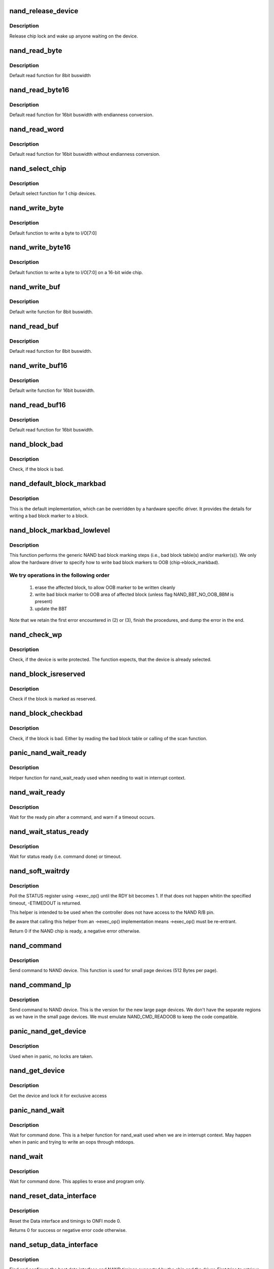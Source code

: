 .. -*- coding: utf-8; mode: rst -*-
.. src-file: drivers/mtd/nand/nand_base.c

.. _`nand_release_device`:

nand_release_device
===================

.. c:function:: void nand_release_device(struct mtd_info *mtd)

    [GENERIC] release chip

    :param struct mtd_info \*mtd:
        MTD device structure

.. _`nand_release_device.description`:

Description
-----------

Release chip lock and wake up anyone waiting on the device.

.. _`nand_read_byte`:

nand_read_byte
==============

.. c:function:: uint8_t nand_read_byte(struct mtd_info *mtd)

    [DEFAULT] read one byte from the chip

    :param struct mtd_info \*mtd:
        MTD device structure

.. _`nand_read_byte.description`:

Description
-----------

Default read function for 8bit buswidth

.. _`nand_read_byte16`:

nand_read_byte16
================

.. c:function:: uint8_t nand_read_byte16(struct mtd_info *mtd)

    [DEFAULT] read one byte endianness aware from the chip

    :param struct mtd_info \*mtd:
        MTD device structure

.. _`nand_read_byte16.description`:

Description
-----------

Default read function for 16bit buswidth with endianness conversion.

.. _`nand_read_word`:

nand_read_word
==============

.. c:function:: u16 nand_read_word(struct mtd_info *mtd)

    [DEFAULT] read one word from the chip

    :param struct mtd_info \*mtd:
        MTD device structure

.. _`nand_read_word.description`:

Description
-----------

Default read function for 16bit buswidth without endianness conversion.

.. _`nand_select_chip`:

nand_select_chip
================

.. c:function:: void nand_select_chip(struct mtd_info *mtd, int chipnr)

    [DEFAULT] control CE line

    :param struct mtd_info \*mtd:
        MTD device structure

    :param int chipnr:
        chipnumber to select, -1 for deselect

.. _`nand_select_chip.description`:

Description
-----------

Default select function for 1 chip devices.

.. _`nand_write_byte`:

nand_write_byte
===============

.. c:function:: void nand_write_byte(struct mtd_info *mtd, uint8_t byte)

    [DEFAULT] write single byte to chip

    :param struct mtd_info \*mtd:
        MTD device structure

    :param uint8_t byte:
        value to write

.. _`nand_write_byte.description`:

Description
-----------

Default function to write a byte to I/O[7:0]

.. _`nand_write_byte16`:

nand_write_byte16
=================

.. c:function:: void nand_write_byte16(struct mtd_info *mtd, uint8_t byte)

    [DEFAULT] write single byte to a chip with width 16

    :param struct mtd_info \*mtd:
        MTD device structure

    :param uint8_t byte:
        value to write

.. _`nand_write_byte16.description`:

Description
-----------

Default function to write a byte to I/O[7:0] on a 16-bit wide chip.

.. _`nand_write_buf`:

nand_write_buf
==============

.. c:function:: void nand_write_buf(struct mtd_info *mtd, const uint8_t *buf, int len)

    [DEFAULT] write buffer to chip

    :param struct mtd_info \*mtd:
        MTD device structure

    :param const uint8_t \*buf:
        data buffer

    :param int len:
        number of bytes to write

.. _`nand_write_buf.description`:

Description
-----------

Default write function for 8bit buswidth.

.. _`nand_read_buf`:

nand_read_buf
=============

.. c:function:: void nand_read_buf(struct mtd_info *mtd, uint8_t *buf, int len)

    [DEFAULT] read chip data into buffer

    :param struct mtd_info \*mtd:
        MTD device structure

    :param uint8_t \*buf:
        buffer to store date

    :param int len:
        number of bytes to read

.. _`nand_read_buf.description`:

Description
-----------

Default read function for 8bit buswidth.

.. _`nand_write_buf16`:

nand_write_buf16
================

.. c:function:: void nand_write_buf16(struct mtd_info *mtd, const uint8_t *buf, int len)

    [DEFAULT] write buffer to chip

    :param struct mtd_info \*mtd:
        MTD device structure

    :param const uint8_t \*buf:
        data buffer

    :param int len:
        number of bytes to write

.. _`nand_write_buf16.description`:

Description
-----------

Default write function for 16bit buswidth.

.. _`nand_read_buf16`:

nand_read_buf16
===============

.. c:function:: void nand_read_buf16(struct mtd_info *mtd, uint8_t *buf, int len)

    [DEFAULT] read chip data into buffer

    :param struct mtd_info \*mtd:
        MTD device structure

    :param uint8_t \*buf:
        buffer to store date

    :param int len:
        number of bytes to read

.. _`nand_read_buf16.description`:

Description
-----------

Default read function for 16bit buswidth.

.. _`nand_block_bad`:

nand_block_bad
==============

.. c:function:: int nand_block_bad(struct mtd_info *mtd, loff_t ofs)

    [DEFAULT] Read bad block marker from the chip

    :param struct mtd_info \*mtd:
        MTD device structure

    :param loff_t ofs:
        offset from device start

.. _`nand_block_bad.description`:

Description
-----------

Check, if the block is bad.

.. _`nand_default_block_markbad`:

nand_default_block_markbad
==========================

.. c:function:: int nand_default_block_markbad(struct mtd_info *mtd, loff_t ofs)

    [DEFAULT] mark a block bad via bad block marker

    :param struct mtd_info \*mtd:
        MTD device structure

    :param loff_t ofs:
        offset from device start

.. _`nand_default_block_markbad.description`:

Description
-----------

This is the default implementation, which can be overridden by a hardware
specific driver. It provides the details for writing a bad block marker to a
block.

.. _`nand_block_markbad_lowlevel`:

nand_block_markbad_lowlevel
===========================

.. c:function:: int nand_block_markbad_lowlevel(struct mtd_info *mtd, loff_t ofs)

    mark a block bad

    :param struct mtd_info \*mtd:
        MTD device structure

    :param loff_t ofs:
        offset from device start

.. _`nand_block_markbad_lowlevel.description`:

Description
-----------

This function performs the generic NAND bad block marking steps (i.e., bad
block table(s) and/or marker(s)). We only allow the hardware driver to
specify how to write bad block markers to OOB (chip->block_markbad).

.. _`nand_block_markbad_lowlevel.we-try-operations-in-the-following-order`:

We try operations in the following order
----------------------------------------


 (1) erase the affected block, to allow OOB marker to be written cleanly
 (2) write bad block marker to OOB area of affected block (unless flag
     NAND_BBT_NO_OOB_BBM is present)
 (3) update the BBT

Note that we retain the first error encountered in (2) or (3), finish the
procedures, and dump the error in the end.

.. _`nand_check_wp`:

nand_check_wp
=============

.. c:function:: int nand_check_wp(struct mtd_info *mtd)

    [GENERIC] check if the chip is write protected

    :param struct mtd_info \*mtd:
        MTD device structure

.. _`nand_check_wp.description`:

Description
-----------

Check, if the device is write protected. The function expects, that the
device is already selected.

.. _`nand_block_isreserved`:

nand_block_isreserved
=====================

.. c:function:: int nand_block_isreserved(struct mtd_info *mtd, loff_t ofs)

    [GENERIC] Check if a block is marked reserved.

    :param struct mtd_info \*mtd:
        MTD device structure

    :param loff_t ofs:
        offset from device start

.. _`nand_block_isreserved.description`:

Description
-----------

Check if the block is marked as reserved.

.. _`nand_block_checkbad`:

nand_block_checkbad
===================

.. c:function:: int nand_block_checkbad(struct mtd_info *mtd, loff_t ofs, int allowbbt)

    [GENERIC] Check if a block is marked bad

    :param struct mtd_info \*mtd:
        MTD device structure

    :param loff_t ofs:
        offset from device start

    :param int allowbbt:
        1, if its allowed to access the bbt area

.. _`nand_block_checkbad.description`:

Description
-----------

Check, if the block is bad. Either by reading the bad block table or
calling of the scan function.

.. _`panic_nand_wait_ready`:

panic_nand_wait_ready
=====================

.. c:function:: void panic_nand_wait_ready(struct mtd_info *mtd, unsigned long timeo)

    [GENERIC] Wait for the ready pin after commands.

    :param struct mtd_info \*mtd:
        MTD device structure

    :param unsigned long timeo:
        Timeout

.. _`panic_nand_wait_ready.description`:

Description
-----------

Helper function for nand_wait_ready used when needing to wait in interrupt
context.

.. _`nand_wait_ready`:

nand_wait_ready
===============

.. c:function:: void nand_wait_ready(struct mtd_info *mtd)

    [GENERIC] Wait for the ready pin after commands.

    :param struct mtd_info \*mtd:
        MTD device structure

.. _`nand_wait_ready.description`:

Description
-----------

Wait for the ready pin after a command, and warn if a timeout occurs.

.. _`nand_wait_status_ready`:

nand_wait_status_ready
======================

.. c:function:: void nand_wait_status_ready(struct mtd_info *mtd, unsigned long timeo)

    [GENERIC] Wait for the ready status after commands.

    :param struct mtd_info \*mtd:
        MTD device structure

    :param unsigned long timeo:
        Timeout in ms

.. _`nand_wait_status_ready.description`:

Description
-----------

Wait for status ready (i.e. command done) or timeout.

.. _`nand_soft_waitrdy`:

nand_soft_waitrdy
=================

.. c:function:: int nand_soft_waitrdy(struct nand_chip *chip, unsigned long timeout_ms)

    Poll STATUS reg until RDY bit is set to 1

    :param struct nand_chip \*chip:
        NAND chip structure

    :param unsigned long timeout_ms:
        Timeout in ms

.. _`nand_soft_waitrdy.description`:

Description
-----------

Poll the STATUS register using ->exec_op() until the RDY bit becomes 1.
If that does not happen whitin the specified timeout, -ETIMEDOUT is
returned.

This helper is intended to be used when the controller does not have access
to the NAND R/B pin.

Be aware that calling this helper from an ->exec_op() implementation means
->exec_op() must be re-entrant.

Return 0 if the NAND chip is ready, a negative error otherwise.

.. _`nand_command`:

nand_command
============

.. c:function:: void nand_command(struct mtd_info *mtd, unsigned int command, int column, int page_addr)

    [DEFAULT] Send command to NAND device

    :param struct mtd_info \*mtd:
        MTD device structure

    :param unsigned int command:
        the command to be sent

    :param int column:
        the column address for this command, -1 if none

    :param int page_addr:
        the page address for this command, -1 if none

.. _`nand_command.description`:

Description
-----------

Send command to NAND device. This function is used for small page devices
(512 Bytes per page).

.. _`nand_command_lp`:

nand_command_lp
===============

.. c:function:: void nand_command_lp(struct mtd_info *mtd, unsigned int command, int column, int page_addr)

    [DEFAULT] Send command to NAND large page device

    :param struct mtd_info \*mtd:
        MTD device structure

    :param unsigned int command:
        the command to be sent

    :param int column:
        the column address for this command, -1 if none

    :param int page_addr:
        the page address for this command, -1 if none

.. _`nand_command_lp.description`:

Description
-----------

Send command to NAND device. This is the version for the new large page
devices. We don't have the separate regions as we have in the small page
devices. We must emulate NAND_CMD_READOOB to keep the code compatible.

.. _`panic_nand_get_device`:

panic_nand_get_device
=====================

.. c:function:: void panic_nand_get_device(struct nand_chip *chip, struct mtd_info *mtd, int new_state)

    [GENERIC] Get chip for selected access

    :param struct nand_chip \*chip:
        the nand chip descriptor

    :param struct mtd_info \*mtd:
        MTD device structure

    :param int new_state:
        the state which is requested

.. _`panic_nand_get_device.description`:

Description
-----------

Used when in panic, no locks are taken.

.. _`nand_get_device`:

nand_get_device
===============

.. c:function:: int nand_get_device(struct mtd_info *mtd, int new_state)

    [GENERIC] Get chip for selected access

    :param struct mtd_info \*mtd:
        MTD device structure

    :param int new_state:
        the state which is requested

.. _`nand_get_device.description`:

Description
-----------

Get the device and lock it for exclusive access

.. _`panic_nand_wait`:

panic_nand_wait
===============

.. c:function:: void panic_nand_wait(struct mtd_info *mtd, struct nand_chip *chip, unsigned long timeo)

    [GENERIC] wait until the command is done

    :param struct mtd_info \*mtd:
        MTD device structure

    :param struct nand_chip \*chip:
        NAND chip structure

    :param unsigned long timeo:
        timeout

.. _`panic_nand_wait.description`:

Description
-----------

Wait for command done. This is a helper function for nand_wait used when
we are in interrupt context. May happen when in panic and trying to write
an oops through mtdoops.

.. _`nand_wait`:

nand_wait
=========

.. c:function:: int nand_wait(struct mtd_info *mtd, struct nand_chip *chip)

    [DEFAULT] wait until the command is done

    :param struct mtd_info \*mtd:
        MTD device structure

    :param struct nand_chip \*chip:
        NAND chip structure

.. _`nand_wait.description`:

Description
-----------

Wait for command done. This applies to erase and program only.

.. _`nand_reset_data_interface`:

nand_reset_data_interface
=========================

.. c:function:: int nand_reset_data_interface(struct nand_chip *chip, int chipnr)

    Reset data interface and timings

    :param struct nand_chip \*chip:
        The NAND chip

    :param int chipnr:
        Internal die id

.. _`nand_reset_data_interface.description`:

Description
-----------

Reset the Data interface and timings to ONFI mode 0.

Returns 0 for success or negative error code otherwise.

.. _`nand_setup_data_interface`:

nand_setup_data_interface
=========================

.. c:function:: int nand_setup_data_interface(struct nand_chip *chip, int chipnr)

    Setup the best data interface and timings

    :param struct nand_chip \*chip:
        The NAND chip

    :param int chipnr:
        Internal die id

.. _`nand_setup_data_interface.description`:

Description
-----------

Find and configure the best data interface and NAND timings supported by
the chip and the driver.
First tries to retrieve supported timing modes from ONFI information,
and if the NAND chip does not support ONFI, relies on the
->onfi_timing_mode_default specified in the nand_ids table.

Returns 0 for success or negative error code otherwise.

.. _`nand_init_data_interface`:

nand_init_data_interface
========================

.. c:function:: int nand_init_data_interface(struct nand_chip *chip)

    find the best data interface and timings

    :param struct nand_chip \*chip:
        The NAND chip

.. _`nand_init_data_interface.description`:

Description
-----------

Find the best data interface and NAND timings supported by the chip
and the driver.
First tries to retrieve supported timing modes from ONFI information,
and if the NAND chip does not support ONFI, relies on the
->onfi_timing_mode_default specified in the nand_ids table. After this
function nand_chip->data_interface is initialized with the best timing mode
available.

Returns 0 for success or negative error code otherwise.

.. _`nand_fill_column_cycles`:

nand_fill_column_cycles
=======================

.. c:function:: int nand_fill_column_cycles(struct nand_chip *chip, u8 *addrs, unsigned int offset_in_page)

    fill the column cycles of an address

    :param struct nand_chip \*chip:
        The NAND chip

    :param u8 \*addrs:
        Array of address cycles to fill

    :param unsigned int offset_in_page:
        The offset in the page

.. _`nand_fill_column_cycles.description`:

Description
-----------

Fills the first or the first two bytes of the \ ``addrs``\  field depending
on the NAND bus width and the page size.

Returns the number of cycles needed to encode the column, or a negative
error code in case one of the arguments is invalid.

.. _`nand_read_page_op`:

nand_read_page_op
=================

.. c:function:: int nand_read_page_op(struct nand_chip *chip, unsigned int page, unsigned int offset_in_page, void *buf, unsigned int len)

    Do a READ PAGE operation

    :param struct nand_chip \*chip:
        The NAND chip

    :param unsigned int page:
        page to read

    :param unsigned int offset_in_page:
        offset within the page

    :param void \*buf:
        buffer used to store the data

    :param unsigned int len:
        length of the buffer

.. _`nand_read_page_op.description`:

Description
-----------

This function issues a READ PAGE operation.
This function does not select/unselect the CS line.

Returns 0 on success, a negative error code otherwise.

.. _`nand_read_param_page_op`:

nand_read_param_page_op
=======================

.. c:function:: int nand_read_param_page_op(struct nand_chip *chip, u8 page, void *buf, unsigned int len)

    Do a READ PARAMETER PAGE operation

    :param struct nand_chip \*chip:
        The NAND chip

    :param u8 page:
        parameter page to read

    :param void \*buf:
        buffer used to store the data

    :param unsigned int len:
        length of the buffer

.. _`nand_read_param_page_op.description`:

Description
-----------

This function issues a READ PARAMETER PAGE operation.
This function does not select/unselect the CS line.

Returns 0 on success, a negative error code otherwise.

.. _`nand_change_read_column_op`:

nand_change_read_column_op
==========================

.. c:function:: int nand_change_read_column_op(struct nand_chip *chip, unsigned int offset_in_page, void *buf, unsigned int len, bool force_8bit)

    Do a CHANGE READ COLUMN operation

    :param struct nand_chip \*chip:
        The NAND chip

    :param unsigned int offset_in_page:
        offset within the page

    :param void \*buf:
        buffer used to store the data

    :param unsigned int len:
        length of the buffer

    :param bool force_8bit:
        force 8-bit bus access

.. _`nand_change_read_column_op.description`:

Description
-----------

This function issues a CHANGE READ COLUMN operation.
This function does not select/unselect the CS line.

Returns 0 on success, a negative error code otherwise.

.. _`nand_read_oob_op`:

nand_read_oob_op
================

.. c:function:: int nand_read_oob_op(struct nand_chip *chip, unsigned int page, unsigned int offset_in_oob, void *buf, unsigned int len)

    Do a READ OOB operation

    :param struct nand_chip \*chip:
        The NAND chip

    :param unsigned int page:
        page to read

    :param unsigned int offset_in_oob:
        offset within the OOB area

    :param void \*buf:
        buffer used to store the data

    :param unsigned int len:
        length of the buffer

.. _`nand_read_oob_op.description`:

Description
-----------

This function issues a READ OOB operation.
This function does not select/unselect the CS line.

Returns 0 on success, a negative error code otherwise.

.. _`nand_prog_page_begin_op`:

nand_prog_page_begin_op
=======================

.. c:function:: int nand_prog_page_begin_op(struct nand_chip *chip, unsigned int page, unsigned int offset_in_page, const void *buf, unsigned int len)

    starts a PROG PAGE operation

    :param struct nand_chip \*chip:
        The NAND chip

    :param unsigned int page:
        page to write

    :param unsigned int offset_in_page:
        offset within the page

    :param const void \*buf:
        buffer containing the data to write to the page

    :param unsigned int len:
        length of the buffer

.. _`nand_prog_page_begin_op.description`:

Description
-----------

This function issues the first half of a PROG PAGE operation.
This function does not select/unselect the CS line.

Returns 0 on success, a negative error code otherwise.

.. _`nand_prog_page_end_op`:

nand_prog_page_end_op
=====================

.. c:function:: int nand_prog_page_end_op(struct nand_chip *chip)

    ends a PROG PAGE operation

    :param struct nand_chip \*chip:
        The NAND chip

.. _`nand_prog_page_end_op.description`:

Description
-----------

This function issues the second half of a PROG PAGE operation.
This function does not select/unselect the CS line.

Returns 0 on success, a negative error code otherwise.

.. _`nand_prog_page_op`:

nand_prog_page_op
=================

.. c:function:: int nand_prog_page_op(struct nand_chip *chip, unsigned int page, unsigned int offset_in_page, const void *buf, unsigned int len)

    Do a full PROG PAGE operation

    :param struct nand_chip \*chip:
        The NAND chip

    :param unsigned int page:
        page to write

    :param unsigned int offset_in_page:
        offset within the page

    :param const void \*buf:
        buffer containing the data to write to the page

    :param unsigned int len:
        length of the buffer

.. _`nand_prog_page_op.description`:

Description
-----------

This function issues a full PROG PAGE operation.
This function does not select/unselect the CS line.

Returns 0 on success, a negative error code otherwise.

.. _`nand_change_write_column_op`:

nand_change_write_column_op
===========================

.. c:function:: int nand_change_write_column_op(struct nand_chip *chip, unsigned int offset_in_page, const void *buf, unsigned int len, bool force_8bit)

    Do a CHANGE WRITE COLUMN operation

    :param struct nand_chip \*chip:
        The NAND chip

    :param unsigned int offset_in_page:
        offset within the page

    :param const void \*buf:
        buffer containing the data to send to the NAND

    :param unsigned int len:
        length of the buffer

    :param bool force_8bit:
        force 8-bit bus access

.. _`nand_change_write_column_op.description`:

Description
-----------

This function issues a CHANGE WRITE COLUMN operation.
This function does not select/unselect the CS line.

Returns 0 on success, a negative error code otherwise.

.. _`nand_readid_op`:

nand_readid_op
==============

.. c:function:: int nand_readid_op(struct nand_chip *chip, u8 addr, void *buf, unsigned int len)

    Do a READID operation

    :param struct nand_chip \*chip:
        The NAND chip

    :param u8 addr:
        address cycle to pass after the READID command

    :param void \*buf:
        buffer used to store the ID

    :param unsigned int len:
        length of the buffer

.. _`nand_readid_op.description`:

Description
-----------

This function sends a READID command and reads back the ID returned by the
NAND.
This function does not select/unselect the CS line.

Returns 0 on success, a negative error code otherwise.

.. _`nand_status_op`:

nand_status_op
==============

.. c:function:: int nand_status_op(struct nand_chip *chip, u8 *status)

    Do a STATUS operation

    :param struct nand_chip \*chip:
        The NAND chip

    :param u8 \*status:
        out variable to store the NAND status

.. _`nand_status_op.description`:

Description
-----------

This function sends a STATUS command and reads back the status returned by
the NAND.
This function does not select/unselect the CS line.

Returns 0 on success, a negative error code otherwise.

.. _`nand_exit_status_op`:

nand_exit_status_op
===================

.. c:function:: int nand_exit_status_op(struct nand_chip *chip)

    Exit a STATUS operation

    :param struct nand_chip \*chip:
        The NAND chip

.. _`nand_exit_status_op.description`:

Description
-----------

This function sends a READ0 command to cancel the effect of the STATUS
command to avoid reading only the status until a new read command is sent.

This function does not select/unselect the CS line.

Returns 0 on success, a negative error code otherwise.

.. _`nand_erase_op`:

nand_erase_op
=============

.. c:function:: int nand_erase_op(struct nand_chip *chip, unsigned int eraseblock)

    Do an erase operation

    :param struct nand_chip \*chip:
        The NAND chip

    :param unsigned int eraseblock:
        block to erase

.. _`nand_erase_op.description`:

Description
-----------

This function sends an ERASE command and waits for the NAND to be ready
before returning.
This function does not select/unselect the CS line.

Returns 0 on success, a negative error code otherwise.

.. _`nand_set_features_op`:

nand_set_features_op
====================

.. c:function:: int nand_set_features_op(struct nand_chip *chip, u8 feature, const void *data)

    Do a SET FEATURES operation

    :param struct nand_chip \*chip:
        The NAND chip

    :param u8 feature:
        feature id

    :param const void \*data:
        4 bytes of data

.. _`nand_set_features_op.description`:

Description
-----------

This function sends a SET FEATURES command and waits for the NAND to be
ready before returning.
This function does not select/unselect the CS line.

Returns 0 on success, a negative error code otherwise.

.. _`nand_get_features_op`:

nand_get_features_op
====================

.. c:function:: int nand_get_features_op(struct nand_chip *chip, u8 feature, void *data)

    Do a GET FEATURES operation

    :param struct nand_chip \*chip:
        The NAND chip

    :param u8 feature:
        feature id

    :param void \*data:
        4 bytes of data

.. _`nand_get_features_op.description`:

Description
-----------

This function sends a GET FEATURES command and waits for the NAND to be
ready before returning.
This function does not select/unselect the CS line.

Returns 0 on success, a negative error code otherwise.

.. _`nand_reset_op`:

nand_reset_op
=============

.. c:function:: int nand_reset_op(struct nand_chip *chip)

    Do a reset operation

    :param struct nand_chip \*chip:
        The NAND chip

.. _`nand_reset_op.description`:

Description
-----------

This function sends a RESET command and waits for the NAND to be ready
before returning.
This function does not select/unselect the CS line.

Returns 0 on success, a negative error code otherwise.

.. _`nand_read_data_op`:

nand_read_data_op
=================

.. c:function:: int nand_read_data_op(struct nand_chip *chip, void *buf, unsigned int len, bool force_8bit)

    Read data from the NAND

    :param struct nand_chip \*chip:
        The NAND chip

    :param void \*buf:
        buffer used to store the data

    :param unsigned int len:
        length of the buffer

    :param bool force_8bit:
        force 8-bit bus access

.. _`nand_read_data_op.description`:

Description
-----------

This function does a raw data read on the bus. Usually used after launching
another NAND operation like \ :c:func:`nand_read_page_op`\ .
This function does not select/unselect the CS line.

Returns 0 on success, a negative error code otherwise.

.. _`nand_write_data_op`:

nand_write_data_op
==================

.. c:function:: int nand_write_data_op(struct nand_chip *chip, const void *buf, unsigned int len, bool force_8bit)

    Write data from the NAND

    :param struct nand_chip \*chip:
        The NAND chip

    :param const void \*buf:
        buffer containing the data to send on the bus

    :param unsigned int len:
        length of the buffer

    :param bool force_8bit:
        force 8-bit bus access

.. _`nand_write_data_op.description`:

Description
-----------

This function does a raw data write on the bus. Usually used after launching
another NAND operation like \ :c:func:`nand_write_page_begin_op`\ .
This function does not select/unselect the CS line.

Returns 0 on success, a negative error code otherwise.

.. _`nand_op_parser_ctx`:

struct nand_op_parser_ctx
=========================

.. c:type:: struct nand_op_parser_ctx

    Context used by the parser

.. _`nand_op_parser_ctx.definition`:

Definition
----------

.. code-block:: c

    struct nand_op_parser_ctx {
        const struct nand_op_instr *instrs;
        unsigned int ninstrs;
        struct nand_subop subop;
    }

.. _`nand_op_parser_ctx.members`:

Members
-------

instrs
    array of all the instructions that must be addressed

ninstrs
    length of the \ ``instrs``\  array

subop
    Sub-operation to be passed to the NAND controller

.. _`nand_op_parser_ctx.description`:

Description
-----------

This structure is used by the core to split NAND operations into
sub-operations that can be handled by the NAND controller.

.. _`nand_op_parser_must_split_instr`:

nand_op_parser_must_split_instr
===============================

.. c:function:: bool nand_op_parser_must_split_instr(const struct nand_op_parser_pattern_elem *pat, const struct nand_op_instr *instr, unsigned int *start_offset)

    Checks if an instruction must be split

    :param const struct nand_op_parser_pattern_elem \*pat:
        the parser pattern element that matches \ ``instr``\ 

    :param const struct nand_op_instr \*instr:
        pointer to the instruction to check

    :param unsigned int \*start_offset:
        this is an in/out parameter. If \ ``instr``\  has already been
        split, then \ ``start_offset``\  is the offset from which to start
        (either an address cycle or an offset in the data buffer).
        Conversely, if the function returns true (ie. instr must be
        split), this parameter is updated to point to the first
        data/address cycle that has not been taken care of.

.. _`nand_op_parser_must_split_instr.description`:

Description
-----------

Some NAND controllers are limited and cannot send X address cycles with a
unique operation, or cannot read/write more than Y bytes at the same time.
In this case, split the instruction that does not fit in a single
controller-operation into two or more chunks.

Returns true if the instruction must be split, false otherwise.
The \ ``start_offset``\  parameter is also updated to the offset at which the next
bundle of instruction must start (if an address or a data instruction).

.. _`nand_op_parser_match_pat`:

nand_op_parser_match_pat
========================

.. c:function:: bool nand_op_parser_match_pat(const struct nand_op_parser_pattern *pat, struct nand_op_parser_ctx *ctx)

    Checks if a pattern matches the instructions remaining in the parser context

    :param const struct nand_op_parser_pattern \*pat:
        the pattern to test

    :param struct nand_op_parser_ctx \*ctx:
        the parser context structure to match with the pattern \ ``pat``\ 

.. _`nand_op_parser_match_pat.description`:

Description
-----------

Check if \ ``pat``\  matches the set or a sub-set of instructions remaining in \ ``ctx``\ .
Returns true if this is the case, false ortherwise. When true is returned,
\ ``ctx``\ ->subop is updated with the set of instructions to be passed to the
controller driver.

.. _`nand_op_parser_exec_op`:

nand_op_parser_exec_op
======================

.. c:function:: int nand_op_parser_exec_op(struct nand_chip *chip, const struct nand_op_parser *parser, const struct nand_operation *op, bool check_only)

    exec_op parser

    :param struct nand_chip \*chip:
        the NAND chip

    :param const struct nand_op_parser \*parser:
        patterns description provided by the controller driver

    :param const struct nand_operation \*op:
        the NAND operation to address

    :param bool check_only:
        when true, the function only checks if \ ``op``\  can be handled but
        does not execute the operation

.. _`nand_op_parser_exec_op.description`:

Description
-----------

Helper function designed to ease integration of NAND controller drivers that
only support a limited set of instruction sequences. The supported sequences
are described in \ ``parser``\ , and the framework takes care of splitting \ ``op``\  into
multiple sub-operations (if required) and pass them back to the ->exec()
callback of the matching pattern if \ ``check_only``\  is set to false.

NAND controller drivers should call this function from their own ->exec_op()
implementation.

Returns 0 on success, a negative error code otherwise. A failure can be
caused by an unsupported operation (none of the supported patterns is able
to handle the requested operation), or an error returned by one of the
matching pattern->exec() hook.

.. _`nand_subop_get_addr_start_off`:

nand_subop_get_addr_start_off
=============================

.. c:function:: int nand_subop_get_addr_start_off(const struct nand_subop *subop, unsigned int instr_idx)

    Get the start offset in an address array

    :param const struct nand_subop \*subop:
        The entire sub-operation

    :param unsigned int instr_idx:
        Index of the instruction inside the sub-operation

.. _`nand_subop_get_addr_start_off.description`:

Description
-----------

During driver development, one could be tempted to directly use the
->addr.addrs field of address instructions. This is wrong as address
instructions might be split.

Given an address instruction, returns the offset of the first cycle to issue.

.. _`nand_subop_get_num_addr_cyc`:

nand_subop_get_num_addr_cyc
===========================

.. c:function:: int nand_subop_get_num_addr_cyc(const struct nand_subop *subop, unsigned int instr_idx)

    Get the remaining address cycles to assert

    :param const struct nand_subop \*subop:
        The entire sub-operation

    :param unsigned int instr_idx:
        Index of the instruction inside the sub-operation

.. _`nand_subop_get_num_addr_cyc.description`:

Description
-----------

During driver development, one could be tempted to directly use the
->addr->naddrs field of a data instruction. This is wrong as instructions
might be split.

Given an address instruction, returns the number of address cycle to issue.

.. _`nand_subop_get_data_start_off`:

nand_subop_get_data_start_off
=============================

.. c:function:: int nand_subop_get_data_start_off(const struct nand_subop *subop, unsigned int instr_idx)

    Get the start offset in a data array

    :param const struct nand_subop \*subop:
        The entire sub-operation

    :param unsigned int instr_idx:
        Index of the instruction inside the sub-operation

.. _`nand_subop_get_data_start_off.description`:

Description
-----------

During driver development, one could be tempted to directly use the
->data->buf.{in,out} field of data instructions. This is wrong as data
instructions might be split.

Given a data instruction, returns the offset to start from.

.. _`nand_subop_get_data_len`:

nand_subop_get_data_len
=======================

.. c:function:: int nand_subop_get_data_len(const struct nand_subop *subop, unsigned int instr_idx)

    Get the number of bytes to retrieve

    :param const struct nand_subop \*subop:
        The entire sub-operation

    :param unsigned int instr_idx:
        Index of the instruction inside the sub-operation

.. _`nand_subop_get_data_len.description`:

Description
-----------

During driver development, one could be tempted to directly use the
->data->len field of a data instruction. This is wrong as data instructions
might be split.

Returns the length of the chunk of data to send/receive.

.. _`nand_reset`:

nand_reset
==========

.. c:function:: int nand_reset(struct nand_chip *chip, int chipnr)

    Reset and initialize a NAND device

    :param struct nand_chip \*chip:
        The NAND chip

    :param int chipnr:
        Internal die id

.. _`nand_reset.description`:

Description
-----------

Save the timings data structure, then apply SDR timings mode 0 (see
nand_reset_data_interface for details), do the reset operation, and
apply back the previous timings.

Returns 0 on success, a negative error code otherwise.

.. _`nand_check_erased_buf`:

nand_check_erased_buf
=====================

.. c:function:: int nand_check_erased_buf(void *buf, int len, int bitflips_threshold)

    check if a buffer contains (almost) only 0xff data

    :param void \*buf:
        buffer to test

    :param int len:
        buffer length

    :param int bitflips_threshold:
        maximum number of bitflips

.. _`nand_check_erased_buf.description`:

Description
-----------

Check if a buffer contains only 0xff, which means the underlying region
has been erased and is ready to be programmed.
The bitflips_threshold specify the maximum number of bitflips before
considering the region is not erased.

.. _`nand_check_erased_buf.note`:

Note
----

The logic of this function has been extracted from the memweight
implementation, except that nand_check_erased_buf function exit before
testing the whole buffer if the number of bitflips exceed the
bitflips_threshold value.

Returns a positive number of bitflips less than or equal to
bitflips_threshold, or -ERROR_CODE for bitflips in excess of the
threshold.

.. _`nand_check_erased_ecc_chunk`:

nand_check_erased_ecc_chunk
===========================

.. c:function:: int nand_check_erased_ecc_chunk(void *data, int datalen, void *ecc, int ecclen, void *extraoob, int extraooblen, int bitflips_threshold)

    check if an ECC chunk contains (almost) only 0xff data

    :param void \*data:
        data buffer to test

    :param int datalen:
        data length

    :param void \*ecc:
        ECC buffer

    :param int ecclen:
        ECC length

    :param void \*extraoob:
        extra OOB buffer

    :param int extraooblen:
        extra OOB length

    :param int bitflips_threshold:
        maximum number of bitflips

.. _`nand_check_erased_ecc_chunk.description`:

Description
-----------

Check if a data buffer and its associated ECC and OOB data contains only
0xff pattern, which means the underlying region has been erased and is
ready to be programmed.
The bitflips_threshold specify the maximum number of bitflips before
considering the region as not erased.

.. _`nand_check_erased_ecc_chunk.note`:

Note
----

1/ ECC algorithms are working on pre-defined block sizes which are usually
   different from the NAND page size. When fixing bitflips, ECC engines will
   report the number of errors per chunk, and the NAND core infrastructure
   expect you to return the maximum number of bitflips for the whole page.
   This is why you should always use this function on a single chunk and
   not on the whole page. After checking each chunk you should update your
   max_bitflips value accordingly.
2/ When checking for bitflips in erased pages you should not only check
   the payload data but also their associated ECC data, because a user might
   have programmed almost all bits to 1 but a few. In this case, we
   shouldn't consider the chunk as erased, and checking ECC bytes prevent
   this case.
3/ The extraoob argument is optional, and should be used if some of your OOB
   data are protected by the ECC engine.
   It could also be used if you support subpages and want to attach some
   extra OOB data to an ECC chunk.

Returns a positive number of bitflips less than or equal to
bitflips_threshold, or -ERROR_CODE for bitflips in excess of the
threshold. In case of success, the passed buffers are filled with 0xff.

.. _`nand_read_page_raw`:

nand_read_page_raw
==================

.. c:function:: int nand_read_page_raw(struct mtd_info *mtd, struct nand_chip *chip, uint8_t *buf, int oob_required, int page)

    [INTERN] read raw page data without ecc

    :param struct mtd_info \*mtd:
        mtd info structure

    :param struct nand_chip \*chip:
        nand chip info structure

    :param uint8_t \*buf:
        buffer to store read data

    :param int oob_required:
        caller requires OOB data read to chip->oob_poi

    :param int page:
        page number to read

.. _`nand_read_page_raw.description`:

Description
-----------

Not for syndrome calculating ECC controllers, which use a special oob layout.

.. _`nand_read_page_raw_syndrome`:

nand_read_page_raw_syndrome
===========================

.. c:function:: int nand_read_page_raw_syndrome(struct mtd_info *mtd, struct nand_chip *chip, uint8_t *buf, int oob_required, int page)

    [INTERN] read raw page data without ecc

    :param struct mtd_info \*mtd:
        mtd info structure

    :param struct nand_chip \*chip:
        nand chip info structure

    :param uint8_t \*buf:
        buffer to store read data

    :param int oob_required:
        caller requires OOB data read to chip->oob_poi

    :param int page:
        page number to read

.. _`nand_read_page_raw_syndrome.description`:

Description
-----------

We need a special oob layout and handling even when OOB isn't used.

.. _`nand_read_page_swecc`:

nand_read_page_swecc
====================

.. c:function:: int nand_read_page_swecc(struct mtd_info *mtd, struct nand_chip *chip, uint8_t *buf, int oob_required, int page)

    [REPLACEABLE] software ECC based page read function

    :param struct mtd_info \*mtd:
        mtd info structure

    :param struct nand_chip \*chip:
        nand chip info structure

    :param uint8_t \*buf:
        buffer to store read data

    :param int oob_required:
        caller requires OOB data read to chip->oob_poi

    :param int page:
        page number to read

.. _`nand_read_subpage`:

nand_read_subpage
=================

.. c:function:: int nand_read_subpage(struct mtd_info *mtd, struct nand_chip *chip, uint32_t data_offs, uint32_t readlen, uint8_t *bufpoi, int page)

    [REPLACEABLE] ECC based sub-page read function

    :param struct mtd_info \*mtd:
        mtd info structure

    :param struct nand_chip \*chip:
        nand chip info structure

    :param uint32_t data_offs:
        offset of requested data within the page

    :param uint32_t readlen:
        data length

    :param uint8_t \*bufpoi:
        buffer to store read data

    :param int page:
        page number to read

.. _`nand_read_page_hwecc`:

nand_read_page_hwecc
====================

.. c:function:: int nand_read_page_hwecc(struct mtd_info *mtd, struct nand_chip *chip, uint8_t *buf, int oob_required, int page)

    [REPLACEABLE] hardware ECC based page read function

    :param struct mtd_info \*mtd:
        mtd info structure

    :param struct nand_chip \*chip:
        nand chip info structure

    :param uint8_t \*buf:
        buffer to store read data

    :param int oob_required:
        caller requires OOB data read to chip->oob_poi

    :param int page:
        page number to read

.. _`nand_read_page_hwecc.description`:

Description
-----------

Not for syndrome calculating ECC controllers which need a special oob layout.

.. _`nand_read_page_hwecc_oob_first`:

nand_read_page_hwecc_oob_first
==============================

.. c:function:: int nand_read_page_hwecc_oob_first(struct mtd_info *mtd, struct nand_chip *chip, uint8_t *buf, int oob_required, int page)

    [REPLACEABLE] hw ecc, read oob first

    :param struct mtd_info \*mtd:
        mtd info structure

    :param struct nand_chip \*chip:
        nand chip info structure

    :param uint8_t \*buf:
        buffer to store read data

    :param int oob_required:
        caller requires OOB data read to chip->oob_poi

    :param int page:
        page number to read

.. _`nand_read_page_hwecc_oob_first.description`:

Description
-----------

Hardware ECC for large page chips, require OOB to be read first. For this
ECC mode, the write_page method is re-used from ECC_HW. These methods
read/write ECC from the OOB area, unlike the ECC_HW_SYNDROME support with
multiple ECC steps, follows the "infix ECC" scheme and reads/writes ECC from
the data area, by overwriting the NAND manufacturer bad block markings.

.. _`nand_read_page_syndrome`:

nand_read_page_syndrome
=======================

.. c:function:: int nand_read_page_syndrome(struct mtd_info *mtd, struct nand_chip *chip, uint8_t *buf, int oob_required, int page)

    [REPLACEABLE] hardware ECC syndrome based page read

    :param struct mtd_info \*mtd:
        mtd info structure

    :param struct nand_chip \*chip:
        nand chip info structure

    :param uint8_t \*buf:
        buffer to store read data

    :param int oob_required:
        caller requires OOB data read to chip->oob_poi

    :param int page:
        page number to read

.. _`nand_read_page_syndrome.description`:

Description
-----------

The hw generator calculates the error syndrome automatically. Therefore we
need a special oob layout and handling.

.. _`nand_transfer_oob`:

nand_transfer_oob
=================

.. c:function:: uint8_t *nand_transfer_oob(struct mtd_info *mtd, uint8_t *oob, struct mtd_oob_ops *ops, size_t len)

    [INTERN] Transfer oob to client buffer

    :param struct mtd_info \*mtd:
        mtd info structure

    :param uint8_t \*oob:
        oob destination address

    :param struct mtd_oob_ops \*ops:
        oob ops structure

    :param size_t len:
        size of oob to transfer

.. _`nand_setup_read_retry`:

nand_setup_read_retry
=====================

.. c:function:: int nand_setup_read_retry(struct mtd_info *mtd, int retry_mode)

    [INTERN] Set the READ RETRY mode

    :param struct mtd_info \*mtd:
        MTD device structure

    :param int retry_mode:
        the retry mode to use

.. _`nand_setup_read_retry.description`:

Description
-----------

Some vendors supply a special command to shift the Vt threshold, to be used
when there are too many bitflips in a page (i.e., ECC error). After setting
a new threshold, the host should retry reading the page.

.. _`nand_do_read_ops`:

nand_do_read_ops
================

.. c:function:: int nand_do_read_ops(struct mtd_info *mtd, loff_t from, struct mtd_oob_ops *ops)

    [INTERN] Read data with ECC

    :param struct mtd_info \*mtd:
        MTD device structure

    :param loff_t from:
        offset to read from

    :param struct mtd_oob_ops \*ops:
        oob ops structure

.. _`nand_do_read_ops.description`:

Description
-----------

Internal function. Called with chip held.

.. _`nand_read_oob_std`:

nand_read_oob_std
=================

.. c:function:: int nand_read_oob_std(struct mtd_info *mtd, struct nand_chip *chip, int page)

    [REPLACEABLE] the most common OOB data read function

    :param struct mtd_info \*mtd:
        mtd info structure

    :param struct nand_chip \*chip:
        nand chip info structure

    :param int page:
        page number to read

.. _`nand_read_oob_syndrome`:

nand_read_oob_syndrome
======================

.. c:function:: int nand_read_oob_syndrome(struct mtd_info *mtd, struct nand_chip *chip, int page)

    [REPLACEABLE] OOB data read function for HW ECC with syndromes

    :param struct mtd_info \*mtd:
        mtd info structure

    :param struct nand_chip \*chip:
        nand chip info structure

    :param int page:
        page number to read

.. _`nand_write_oob_std`:

nand_write_oob_std
==================

.. c:function:: int nand_write_oob_std(struct mtd_info *mtd, struct nand_chip *chip, int page)

    [REPLACEABLE] the most common OOB data write function

    :param struct mtd_info \*mtd:
        mtd info structure

    :param struct nand_chip \*chip:
        nand chip info structure

    :param int page:
        page number to write

.. _`nand_write_oob_syndrome`:

nand_write_oob_syndrome
=======================

.. c:function:: int nand_write_oob_syndrome(struct mtd_info *mtd, struct nand_chip *chip, int page)

    [REPLACEABLE] OOB data write function for HW ECC with syndrome - only for large page flash

    :param struct mtd_info \*mtd:
        mtd info structure

    :param struct nand_chip \*chip:
        nand chip info structure

    :param int page:
        page number to write

.. _`nand_do_read_oob`:

nand_do_read_oob
================

.. c:function:: int nand_do_read_oob(struct mtd_info *mtd, loff_t from, struct mtd_oob_ops *ops)

    [INTERN] NAND read out-of-band

    :param struct mtd_info \*mtd:
        MTD device structure

    :param loff_t from:
        offset to read from

    :param struct mtd_oob_ops \*ops:
        oob operations description structure

.. _`nand_do_read_oob.description`:

Description
-----------

NAND read out-of-band data from the spare area.

.. _`nand_read_oob`:

nand_read_oob
=============

.. c:function:: int nand_read_oob(struct mtd_info *mtd, loff_t from, struct mtd_oob_ops *ops)

    [MTD Interface] NAND read data and/or out-of-band

    :param struct mtd_info \*mtd:
        MTD device structure

    :param loff_t from:
        offset to read from

    :param struct mtd_oob_ops \*ops:
        oob operation description structure

.. _`nand_read_oob.description`:

Description
-----------

NAND read data and/or out-of-band data.

.. _`nand_write_page_raw`:

nand_write_page_raw
===================

.. c:function:: int nand_write_page_raw(struct mtd_info *mtd, struct nand_chip *chip, const uint8_t *buf, int oob_required, int page)

    [INTERN] raw page write function

    :param struct mtd_info \*mtd:
        mtd info structure

    :param struct nand_chip \*chip:
        nand chip info structure

    :param const uint8_t \*buf:
        data buffer

    :param int oob_required:
        must write chip->oob_poi to OOB

    :param int page:
        page number to write

.. _`nand_write_page_raw.description`:

Description
-----------

Not for syndrome calculating ECC controllers, which use a special oob layout.

.. _`nand_write_page_raw_syndrome`:

nand_write_page_raw_syndrome
============================

.. c:function:: int nand_write_page_raw_syndrome(struct mtd_info *mtd, struct nand_chip *chip, const uint8_t *buf, int oob_required, int page)

    [INTERN] raw page write function

    :param struct mtd_info \*mtd:
        mtd info structure

    :param struct nand_chip \*chip:
        nand chip info structure

    :param const uint8_t \*buf:
        data buffer

    :param int oob_required:
        must write chip->oob_poi to OOB

    :param int page:
        page number to write

.. _`nand_write_page_raw_syndrome.description`:

Description
-----------

We need a special oob layout and handling even when ECC isn't checked.

.. _`nand_write_page_swecc`:

nand_write_page_swecc
=====================

.. c:function:: int nand_write_page_swecc(struct mtd_info *mtd, struct nand_chip *chip, const uint8_t *buf, int oob_required, int page)

    [REPLACEABLE] software ECC based page write function

    :param struct mtd_info \*mtd:
        mtd info structure

    :param struct nand_chip \*chip:
        nand chip info structure

    :param const uint8_t \*buf:
        data buffer

    :param int oob_required:
        must write chip->oob_poi to OOB

    :param int page:
        page number to write

.. _`nand_write_page_hwecc`:

nand_write_page_hwecc
=====================

.. c:function:: int nand_write_page_hwecc(struct mtd_info *mtd, struct nand_chip *chip, const uint8_t *buf, int oob_required, int page)

    [REPLACEABLE] hardware ECC based page write function

    :param struct mtd_info \*mtd:
        mtd info structure

    :param struct nand_chip \*chip:
        nand chip info structure

    :param const uint8_t \*buf:
        data buffer

    :param int oob_required:
        must write chip->oob_poi to OOB

    :param int page:
        page number to write

.. _`nand_write_subpage_hwecc`:

nand_write_subpage_hwecc
========================

.. c:function:: int nand_write_subpage_hwecc(struct mtd_info *mtd, struct nand_chip *chip, uint32_t offset, uint32_t data_len, const uint8_t *buf, int oob_required, int page)

    [REPLACEABLE] hardware ECC based subpage write

    :param struct mtd_info \*mtd:
        mtd info structure

    :param struct nand_chip \*chip:
        nand chip info structure

    :param uint32_t offset:
        column address of subpage within the page

    :param uint32_t data_len:
        data length

    :param const uint8_t \*buf:
        data buffer

    :param int oob_required:
        must write chip->oob_poi to OOB

    :param int page:
        page number to write

.. _`nand_write_page_syndrome`:

nand_write_page_syndrome
========================

.. c:function:: int nand_write_page_syndrome(struct mtd_info *mtd, struct nand_chip *chip, const uint8_t *buf, int oob_required, int page)

    [REPLACEABLE] hardware ECC syndrome based page write

    :param struct mtd_info \*mtd:
        mtd info structure

    :param struct nand_chip \*chip:
        nand chip info structure

    :param const uint8_t \*buf:
        data buffer

    :param int oob_required:
        must write chip->oob_poi to OOB

    :param int page:
        page number to write

.. _`nand_write_page_syndrome.description`:

Description
-----------

The hw generator calculates the error syndrome automatically. Therefore we
need a special oob layout and handling.

.. _`nand_write_page`:

nand_write_page
===============

.. c:function:: int nand_write_page(struct mtd_info *mtd, struct nand_chip *chip, uint32_t offset, int data_len, const uint8_t *buf, int oob_required, int page, int raw)

    write one page

    :param struct mtd_info \*mtd:
        MTD device structure

    :param struct nand_chip \*chip:
        NAND chip descriptor

    :param uint32_t offset:
        address offset within the page

    :param int data_len:
        length of actual data to be written

    :param const uint8_t \*buf:
        the data to write

    :param int oob_required:
        must write chip->oob_poi to OOB

    :param int page:
        page number to write

    :param int raw:
        use _raw version of write_page

.. _`nand_fill_oob`:

nand_fill_oob
=============

.. c:function:: uint8_t *nand_fill_oob(struct mtd_info *mtd, uint8_t *oob, size_t len, struct mtd_oob_ops *ops)

    [INTERN] Transfer client buffer to oob

    :param struct mtd_info \*mtd:
        MTD device structure

    :param uint8_t \*oob:
        oob data buffer

    :param size_t len:
        oob data write length

    :param struct mtd_oob_ops \*ops:
        oob ops structure

.. _`nand_do_write_ops`:

nand_do_write_ops
=================

.. c:function:: int nand_do_write_ops(struct mtd_info *mtd, loff_t to, struct mtd_oob_ops *ops)

    [INTERN] NAND write with ECC

    :param struct mtd_info \*mtd:
        MTD device structure

    :param loff_t to:
        offset to write to

    :param struct mtd_oob_ops \*ops:
        oob operations description structure

.. _`nand_do_write_ops.description`:

Description
-----------

NAND write with ECC.

.. _`panic_nand_write`:

panic_nand_write
================

.. c:function:: int panic_nand_write(struct mtd_info *mtd, loff_t to, size_t len, size_t *retlen, const uint8_t *buf)

    [MTD Interface] NAND write with ECC

    :param struct mtd_info \*mtd:
        MTD device structure

    :param loff_t to:
        offset to write to

    :param size_t len:
        number of bytes to write

    :param size_t \*retlen:
        pointer to variable to store the number of written bytes

    :param const uint8_t \*buf:
        the data to write

.. _`panic_nand_write.description`:

Description
-----------

NAND write with ECC. Used when performing writes in interrupt context, this
may for example be called by mtdoops when writing an oops while in panic.

.. _`nand_do_write_oob`:

nand_do_write_oob
=================

.. c:function:: int nand_do_write_oob(struct mtd_info *mtd, loff_t to, struct mtd_oob_ops *ops)

    [MTD Interface] NAND write out-of-band

    :param struct mtd_info \*mtd:
        MTD device structure

    :param loff_t to:
        offset to write to

    :param struct mtd_oob_ops \*ops:
        oob operation description structure

.. _`nand_do_write_oob.description`:

Description
-----------

NAND write out-of-band.

.. _`nand_write_oob`:

nand_write_oob
==============

.. c:function:: int nand_write_oob(struct mtd_info *mtd, loff_t to, struct mtd_oob_ops *ops)

    [MTD Interface] NAND write data and/or out-of-band

    :param struct mtd_info \*mtd:
        MTD device structure

    :param loff_t to:
        offset to write to

    :param struct mtd_oob_ops \*ops:
        oob operation description structure

.. _`single_erase`:

single_erase
============

.. c:function:: int single_erase(struct mtd_info *mtd, int page)

    [GENERIC] NAND standard block erase command function

    :param struct mtd_info \*mtd:
        MTD device structure

    :param int page:
        the page address of the block which will be erased

.. _`single_erase.description`:

Description
-----------

Standard erase command for NAND chips. Returns NAND status.

.. _`nand_erase`:

nand_erase
==========

.. c:function:: int nand_erase(struct mtd_info *mtd, struct erase_info *instr)

    [MTD Interface] erase block(s)

    :param struct mtd_info \*mtd:
        MTD device structure

    :param struct erase_info \*instr:
        erase instruction

.. _`nand_erase.description`:

Description
-----------

Erase one ore more blocks.

.. _`nand_erase_nand`:

nand_erase_nand
===============

.. c:function:: int nand_erase_nand(struct mtd_info *mtd, struct erase_info *instr, int allowbbt)

    [INTERN] erase block(s)

    :param struct mtd_info \*mtd:
        MTD device structure

    :param struct erase_info \*instr:
        erase instruction

    :param int allowbbt:
        allow erasing the bbt area

.. _`nand_erase_nand.description`:

Description
-----------

Erase one ore more blocks.

.. _`nand_sync`:

nand_sync
=========

.. c:function:: void nand_sync(struct mtd_info *mtd)

    [MTD Interface] sync

    :param struct mtd_info \*mtd:
        MTD device structure

.. _`nand_sync.description`:

Description
-----------

Sync is actually a wait for chip ready function.

.. _`nand_block_isbad`:

nand_block_isbad
================

.. c:function:: int nand_block_isbad(struct mtd_info *mtd, loff_t offs)

    [MTD Interface] Check if block at offset is bad

    :param struct mtd_info \*mtd:
        MTD device structure

    :param loff_t offs:
        offset relative to mtd start

.. _`nand_block_markbad`:

nand_block_markbad
==================

.. c:function:: int nand_block_markbad(struct mtd_info *mtd, loff_t ofs)

    [MTD Interface] Mark block at the given offset as bad

    :param struct mtd_info \*mtd:
        MTD device structure

    :param loff_t ofs:
        offset relative to mtd start

.. _`nand_max_bad_blocks`:

nand_max_bad_blocks
===================

.. c:function:: int nand_max_bad_blocks(struct mtd_info *mtd, loff_t ofs, size_t len)

    [MTD Interface] Max number of bad blocks for an mtd

    :param struct mtd_info \*mtd:
        MTD device structure

    :param loff_t ofs:
        offset relative to mtd start

    :param size_t len:
        length of mtd

.. _`nand_onfi_set_features`:

nand_onfi_set_features
======================

.. c:function:: int nand_onfi_set_features(struct mtd_info *mtd, struct nand_chip *chip, int addr, uint8_t *subfeature_param)

    [REPLACEABLE] set features for ONFI nand

    :param struct mtd_info \*mtd:
        MTD device structure

    :param struct nand_chip \*chip:
        nand chip info structure

    :param int addr:
        feature address.

    :param uint8_t \*subfeature_param:
        the subfeature parameters, a four bytes array.

.. _`nand_onfi_get_features`:

nand_onfi_get_features
======================

.. c:function:: int nand_onfi_get_features(struct mtd_info *mtd, struct nand_chip *chip, int addr, uint8_t *subfeature_param)

    [REPLACEABLE] get features for ONFI nand

    :param struct mtd_info \*mtd:
        MTD device structure

    :param struct nand_chip \*chip:
        nand chip info structure

    :param int addr:
        feature address.

    :param uint8_t \*subfeature_param:
        the subfeature parameters, a four bytes array.

.. _`nand_onfi_get_set_features_notsupp`:

nand_onfi_get_set_features_notsupp
==================================

.. c:function:: int nand_onfi_get_set_features_notsupp(struct mtd_info *mtd, struct nand_chip *chip, int addr, u8 *subfeature_param)

    set/get features stub returning -ENOTSUPP

    :param struct mtd_info \*mtd:
        MTD device structure

    :param struct nand_chip \*chip:
        nand chip info structure

    :param int addr:
        feature address.

    :param u8 \*subfeature_param:
        the subfeature parameters, a four bytes array.

.. _`nand_onfi_get_set_features_notsupp.description`:

Description
-----------

Should be used by NAND controller drivers that do not support the SET/GET
FEATURES operations.

.. _`nand_suspend`:

nand_suspend
============

.. c:function:: int nand_suspend(struct mtd_info *mtd)

    [MTD Interface] Suspend the NAND flash

    :param struct mtd_info \*mtd:
        MTD device structure

.. _`nand_resume`:

nand_resume
===========

.. c:function:: void nand_resume(struct mtd_info *mtd)

    [MTD Interface] Resume the NAND flash

    :param struct mtd_info \*mtd:
        MTD device structure

.. _`nand_shutdown`:

nand_shutdown
=============

.. c:function:: void nand_shutdown(struct mtd_info *mtd)

    [MTD Interface] Finish the current NAND operation and prevent further operations

    :param struct mtd_info \*mtd:
        MTD device structure

.. _`nand_scan_ident`:

nand_scan_ident
===============

.. c:function:: int nand_scan_ident(struct mtd_info *mtd, int maxchips, struct nand_flash_dev *table)

    [NAND Interface] Scan for the NAND device

    :param struct mtd_info \*mtd:
        MTD device structure

    :param int maxchips:
        number of chips to scan for

    :param struct nand_flash_dev \*table:
        alternative NAND ID table

.. _`nand_scan_ident.description`:

Description
-----------

This is the first phase of the normal \ :c:func:`nand_scan`\  function. It reads the
flash ID and sets up MTD fields accordingly.

.. _`nand_check_ecc_caps`:

nand_check_ecc_caps
===================

.. c:function:: int nand_check_ecc_caps(struct nand_chip *chip, const struct nand_ecc_caps *caps, int oobavail)

    check the sanity of preset ECC settings

    :param struct nand_chip \*chip:
        nand chip info structure

    :param const struct nand_ecc_caps \*caps:
        ECC caps info structure

    :param int oobavail:
        OOB size that the ECC engine can use

.. _`nand_check_ecc_caps.description`:

Description
-----------

When ECC step size and strength are already set, check if they are supported
by the controller and the calculated ECC bytes fit within the chip's OOB.
On success, the calculated ECC bytes is set.

.. _`nand_match_ecc_req`:

nand_match_ecc_req
==================

.. c:function:: int nand_match_ecc_req(struct nand_chip *chip, const struct nand_ecc_caps *caps, int oobavail)

    meet the chip's requirement with least ECC bytes

    :param struct nand_chip \*chip:
        nand chip info structure

    :param const struct nand_ecc_caps \*caps:
        ECC engine caps info structure

    :param int oobavail:
        OOB size that the ECC engine can use

.. _`nand_match_ecc_req.description`:

Description
-----------

If a chip's ECC requirement is provided, try to meet it with the least
number of ECC bytes (i.e. with the largest number of OOB-free bytes).
On success, the chosen ECC settings are set.

.. _`nand_maximize_ecc`:

nand_maximize_ecc
=================

.. c:function:: int nand_maximize_ecc(struct nand_chip *chip, const struct nand_ecc_caps *caps, int oobavail)

    choose the max ECC strength available

    :param struct nand_chip \*chip:
        nand chip info structure

    :param const struct nand_ecc_caps \*caps:
        ECC engine caps info structure

    :param int oobavail:
        OOB size that the ECC engine can use

.. _`nand_maximize_ecc.description`:

Description
-----------

Choose the max ECC strength that is supported on the controller, and can fit
within the chip's OOB.  On success, the chosen ECC settings are set.

.. _`nand_scan_tail`:

nand_scan_tail
==============

.. c:function:: int nand_scan_tail(struct mtd_info *mtd)

    [NAND Interface] Scan for the NAND device

    :param struct mtd_info \*mtd:
        MTD device structure

.. _`nand_scan_tail.description`:

Description
-----------

This is the second phase of the normal \ :c:func:`nand_scan`\  function. It fills out
all the uninitialized function pointers with the defaults and scans for a
bad block table if appropriate.

.. _`nand_scan`:

nand_scan
=========

.. c:function:: int nand_scan(struct mtd_info *mtd, int maxchips)

    [NAND Interface] Scan for the NAND device

    :param struct mtd_info \*mtd:
        MTD device structure

    :param int maxchips:
        number of chips to scan for

.. _`nand_scan.description`:

Description
-----------

This fills out all the uninitialized function pointers with the defaults.
The flash ID is read and the mtd/chip structures are filled with the
appropriate values.

.. _`nand_cleanup`:

nand_cleanup
============

.. c:function:: void nand_cleanup(struct nand_chip *chip)

    [NAND Interface] Free resources held by the NAND device

    :param struct nand_chip \*chip:
        NAND chip object

.. _`nand_release`:

nand_release
============

.. c:function:: void nand_release(struct mtd_info *mtd)

    [NAND Interface] Unregister the MTD device and free resources held by the NAND device

    :param struct mtd_info \*mtd:
        MTD device structure

.. This file was automatic generated / don't edit.

